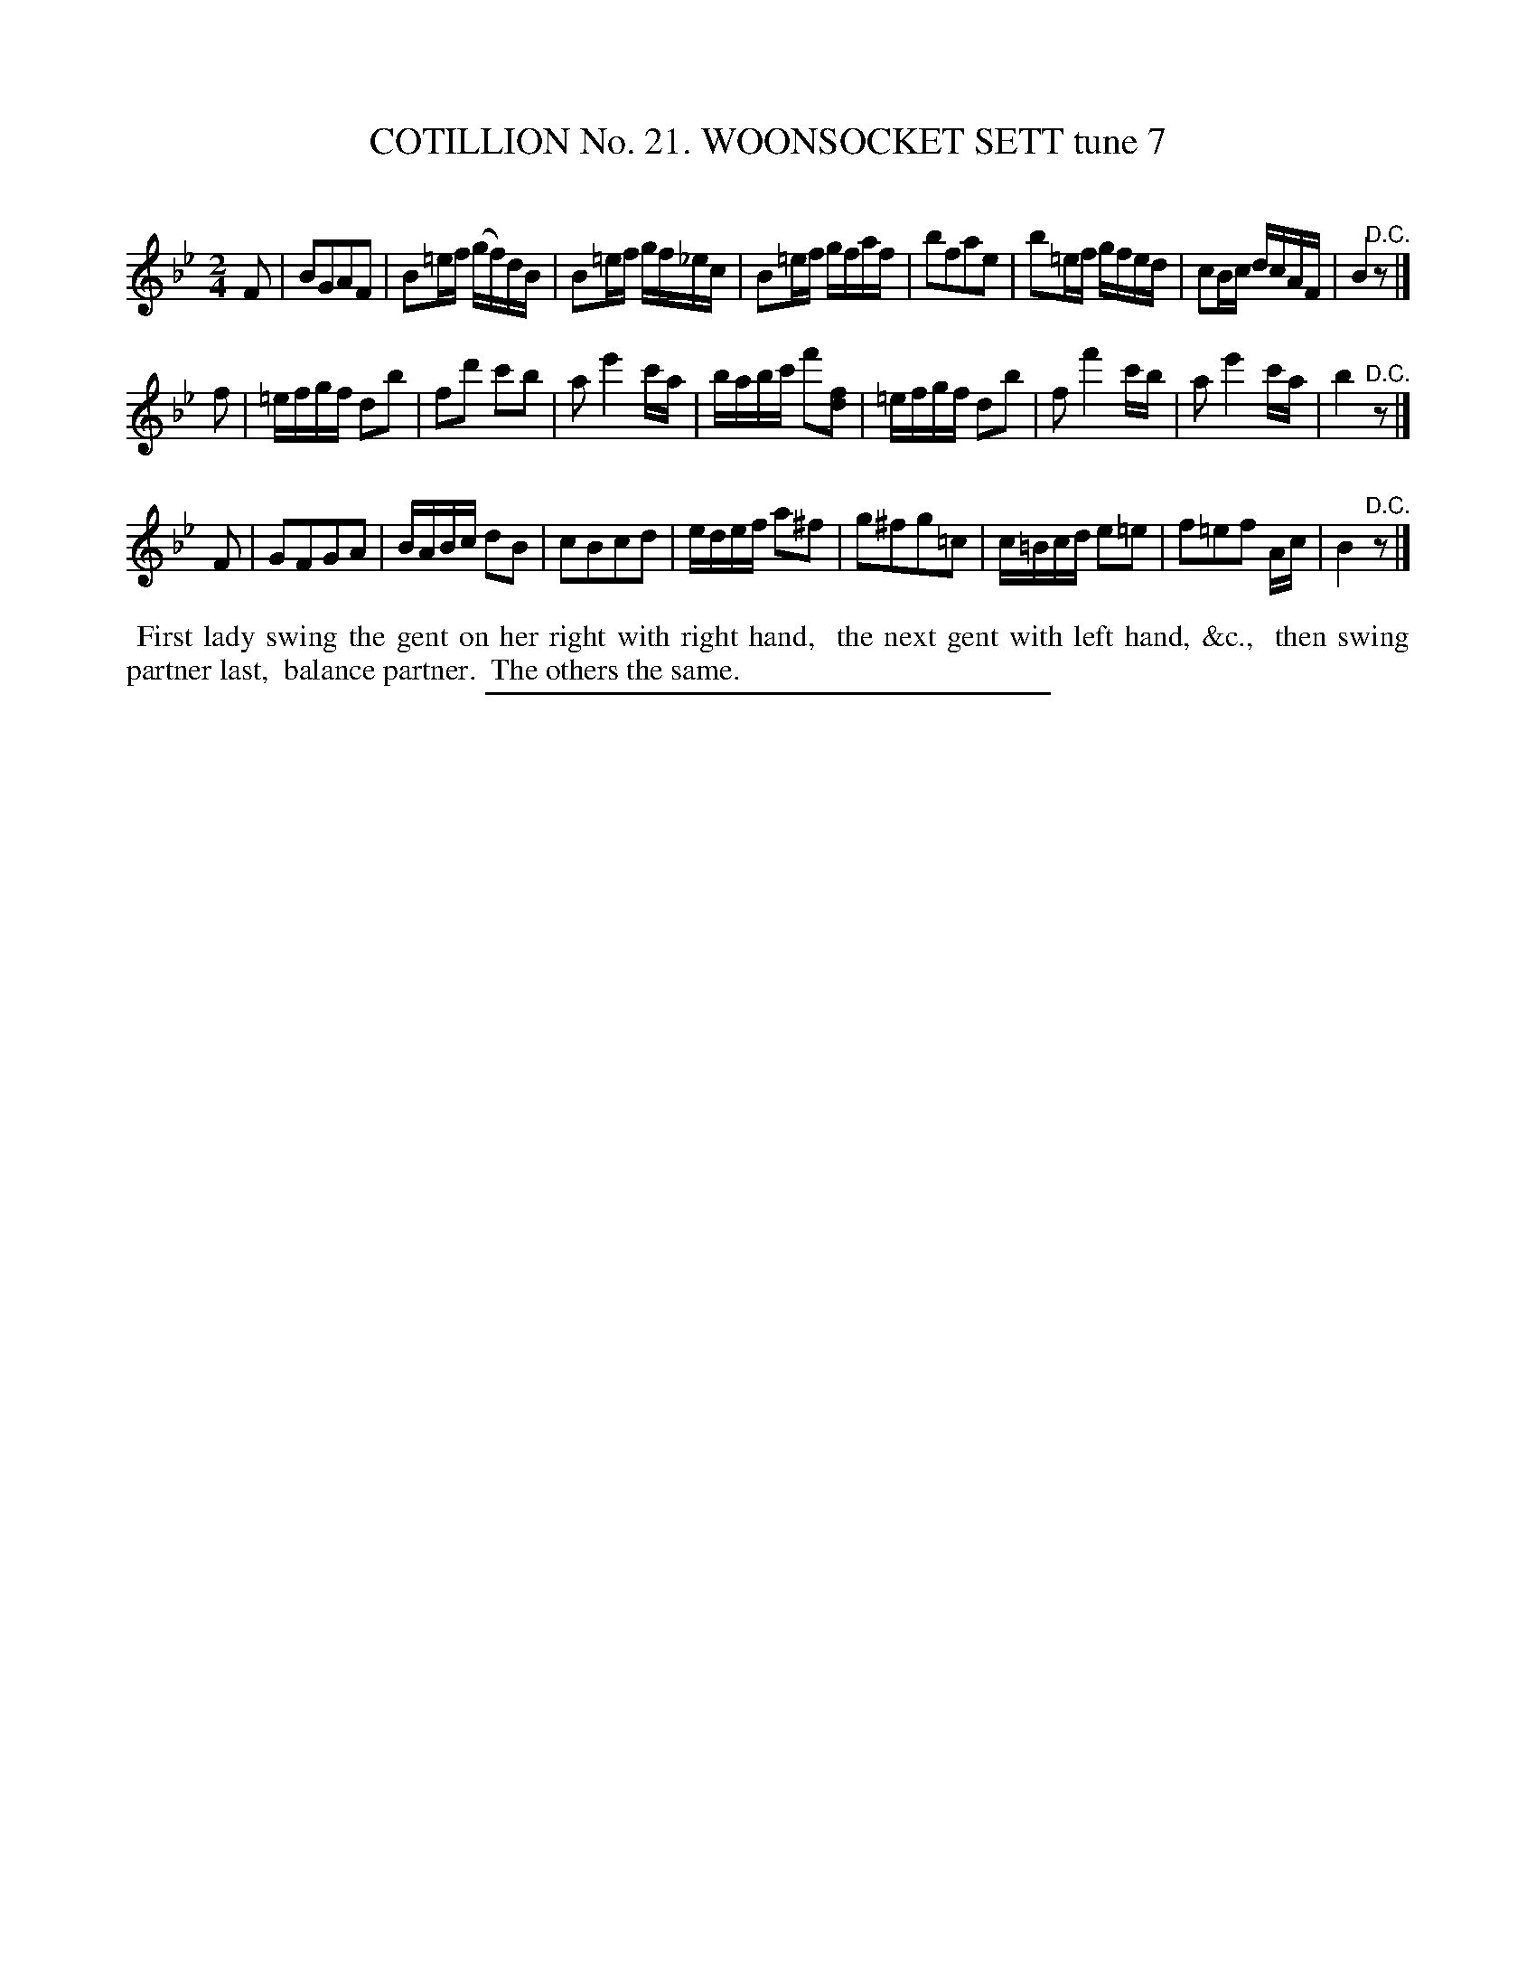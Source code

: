 X: 31253
T: COTILLION No. 21. WOONSOCKET SETT tune 7
C:
%R: reel
B: Elias Howe "The Musician's Companion" Part 3 1844 p.125 #3
S: http://imslp.org/wiki/The_Musician's_Companion_(Howe,_Elias)
Z: 2015 John Chambers <jc:trillian.mit.edu>
N: Instead of a final "D.C.", the 1st strain probably should have a fermata.
N: Change the last 2 notes in bar 11 from 8th-notes to 16th-notes, to match the rhythm of other such measures.
N: The natural in bar 21 before the c is odd; perhaps it shoud be B.
M: 2/4
L: 1/16
K: Bb
% - - - - - - - - - - - - - - - - - - - - - - - - - - - - -
F2 |\
B2G2A2F2 | B2=ef (gf)dB | B2=ef gf_ec | B2=ef gfaf |\
b2f2a2e2 |b2=ef gfed | c2Bc dcAF | B4 "^D.C."z2 |]
f2 |\
=efgf d2b2 | f2d'2 c'2b2 | a2 e'4 c'a | babc' f'2[f2d2] |\
=efgf d2b2 | f2 f'4 c'b | a2 e'4 c'a | b4 "^D.C."z2 |]
F2 |\
G2F2G2A2 | BABc d2B2 | c2B2c2d2 | edef a2^f2 |\
g2^f2g2=c2 | c=Bcd e2=e2 | f2=e2f2 Ac | B4 "^D.C."z2 |]
% - - - - - - - - - - Dance description - - - - - - - - - -
%%begintext align
%% First lady swing the gent on her right with right hand,
%% the next gent with left hand, &c.,
%% then swing partner last,
%% balance partner.
%% The others the same.
%%endtext
% - - - - - - - - - - - - - - - - - - - - - - - - - - - - -
%%sep 1 1 300
